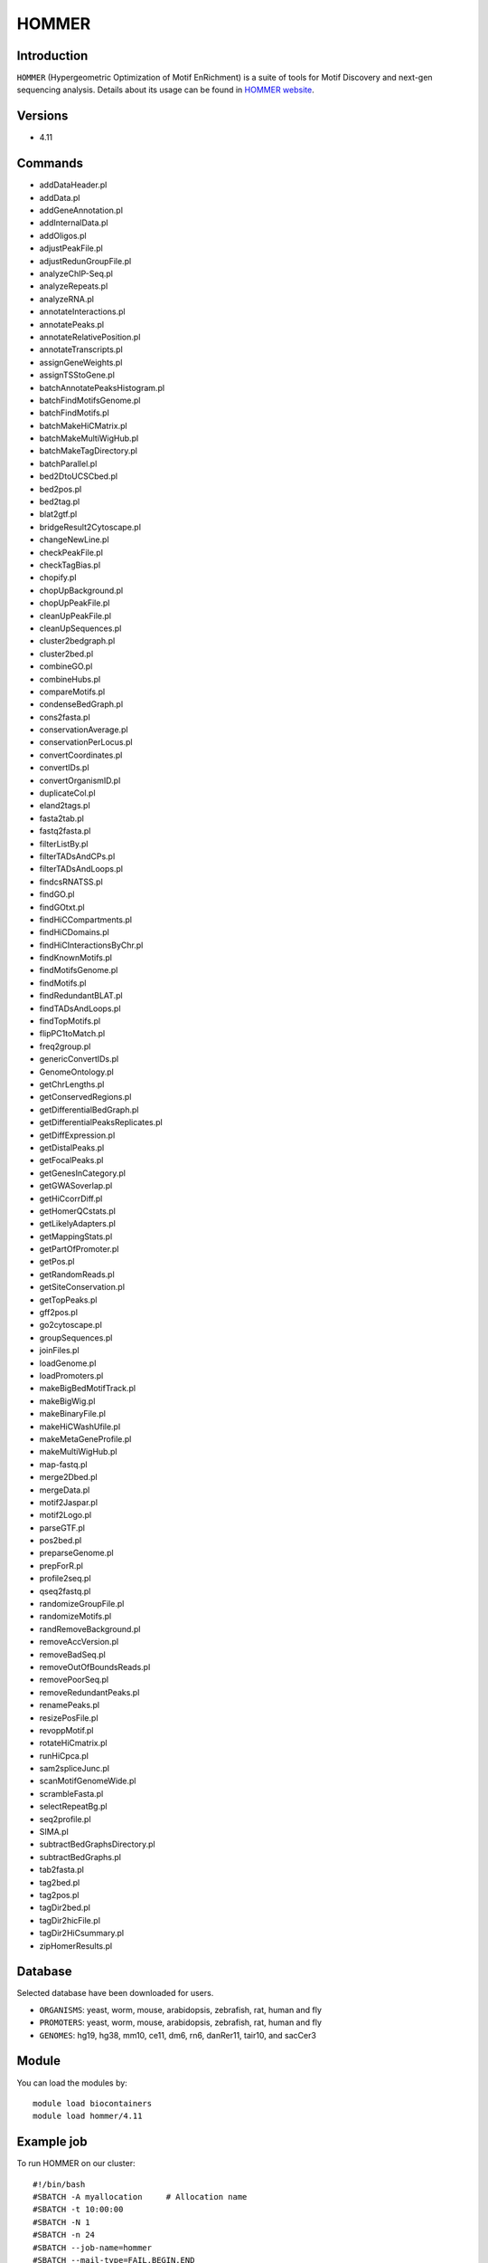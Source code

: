 .. _backbone-label:  
HOMMER
============================== 
Introduction
~~~~~~~
``HOMMER`` (Hypergeometric Optimization of Motif EnRichment) is a suite of tools for Motif Discovery and next-gen sequencing analysis. Details about its usage can be found in `HOMMER website`_.  

Versions
~~~~~~~~
- 4.11

Commands
~~~~~~~
- addDataHeader.pl
- addData.pl
- addGeneAnnotation.pl
- addInternalData.pl
- addOligos.pl
- adjustPeakFile.pl
- adjustRedunGroupFile.pl
- analyzeChIP-Seq.pl
- analyzeRepeats.pl
- analyzeRNA.pl
- annotateInteractions.pl
- annotatePeaks.pl
- annotateRelativePosition.pl
- annotateTranscripts.pl
- assignGeneWeights.pl
- assignTSStoGene.pl
- batchAnnotatePeaksHistogram.pl
- batchFindMotifsGenome.pl
- batchFindMotifs.pl
- batchMakeHiCMatrix.pl
- batchMakeMultiWigHub.pl
- batchMakeTagDirectory.pl
- batchParallel.pl
- bed2DtoUCSCbed.pl
- bed2pos.pl
- bed2tag.pl
- blat2gtf.pl
- bridgeResult2Cytoscape.pl
- changeNewLine.pl
- checkPeakFile.pl
- checkTagBias.pl
- chopify.pl
- chopUpBackground.pl
- chopUpPeakFile.pl
- cleanUpPeakFile.pl
- cleanUpSequences.pl
- cluster2bedgraph.pl
- cluster2bed.pl
- combineGO.pl
- combineHubs.pl
- compareMotifs.pl
- condenseBedGraph.pl
- cons2fasta.pl
- conservationAverage.pl
- conservationPerLocus.pl
- convertCoordinates.pl
- convertIDs.pl
- convertOrganismID.pl
- duplicateCol.pl
- eland2tags.pl
- fasta2tab.pl
- fastq2fasta.pl
- filterListBy.pl
- filterTADsAndCPs.pl
- filterTADsAndLoops.pl
- findcsRNATSS.pl
- findGO.pl
- findGOtxt.pl
- findHiCCompartments.pl
- findHiCDomains.pl
- findHiCInteractionsByChr.pl
- findKnownMotifs.pl
- findMotifsGenome.pl
- findMotifs.pl
- findRedundantBLAT.pl
- findTADsAndLoops.pl
- findTopMotifs.pl
- flipPC1toMatch.pl
- freq2group.pl
- genericConvertIDs.pl
- GenomeOntology.pl
- getChrLengths.pl
- getConservedRegions.pl
- getDifferentialBedGraph.pl
- getDifferentialPeaksReplicates.pl
- getDiffExpression.pl
- getDistalPeaks.pl
- getFocalPeaks.pl
- getGenesInCategory.pl
- getGWASoverlap.pl
- getHiCcorrDiff.pl
- getHomerQCstats.pl
- getLikelyAdapters.pl
- getMappingStats.pl
- getPartOfPromoter.pl
- getPos.pl
- getRandomReads.pl
- getSiteConservation.pl
- getTopPeaks.pl
- gff2pos.pl
- go2cytoscape.pl
- groupSequences.pl
- joinFiles.pl
- loadGenome.pl
- loadPromoters.pl
- makeBigBedMotifTrack.pl
- makeBigWig.pl
- makeBinaryFile.pl
- makeHiCWashUfile.pl
- makeMetaGeneProfile.pl
- makeMultiWigHub.pl
- map-fastq.pl
- merge2Dbed.pl
- mergeData.pl
- motif2Jaspar.pl
- motif2Logo.pl
- parseGTF.pl
- pos2bed.pl
- preparseGenome.pl
- prepForR.pl
- profile2seq.pl
- qseq2fastq.pl
- randomizeGroupFile.pl
- randomizeMotifs.pl
- randRemoveBackground.pl
- removeAccVersion.pl
- removeBadSeq.pl
- removeOutOfBoundsReads.pl
- removePoorSeq.pl
- removeRedundantPeaks.pl
- renamePeaks.pl
- resizePosFile.pl
- revoppMotif.pl
- rotateHiCmatrix.pl
- runHiCpca.pl
- sam2spliceJunc.pl
- scanMotifGenomeWide.pl
- scrambleFasta.pl
- selectRepeatBg.pl
- seq2profile.pl
- SIMA.pl
- subtractBedGraphsDirectory.pl
- subtractBedGraphs.pl
- tab2fasta.pl
- tag2bed.pl
- tag2pos.pl
- tagDir2bed.pl
- tagDir2hicFile.pl
- tagDir2HiCsummary.pl
- zipHomerResults.pl

Database
~~~~~
Selected database have been downloaded for users.

- ``ORGANISMS``: yeast, worm, mouse, arabidopsis, zebrafish, rat, human and fly
- ``PROMOTERS``: yeast, worm, mouse, arabidopsis, zebrafish, rat, human and fly
- ``GENOMES``: hg19, hg38, mm10, ce11, dm6, rn6, danRer11, tair10, and sacCer3

Module
~~~~~~~~
You can load the modules by::
    
    module load biocontainers
    module load hommer/4.11
    
    
Example job
~~~~~~~~
To run HOMMER on our cluster::

    #!/bin/bash
    #SBATCH -A myallocation	# Allocation name 
    #SBATCH -t 10:00:00
    #SBATCH -N 1
    #SBATCH -n 24
    #SBATCH --job-name=hommer
    #SBATCH --mail-type=FAIL,BEGIN,END
    #SBATCH --error=%x-%J-%u.err
    #SBATCH --output=%x-%J-%u.out

    module --force purge
    ml biocontainers hommer/4.11
    
    configureHomer.pl -list   ## Check the installed database. 
    findMotifs.pl mouse_geneid.txt mouse motif_out_mouse
    findMotifs.pl geneid.txt human motif_out
    
    
.. _HOMMER website: http://homer.ucsd.edu/homer/index.html. 
